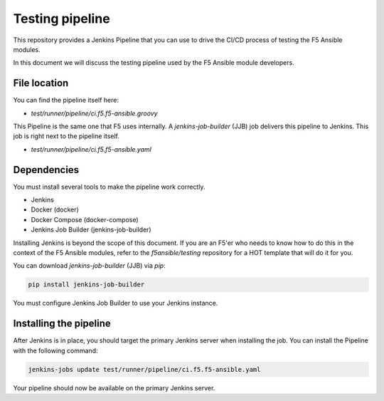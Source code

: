 Testing pipeline
================

This repository provides a Jenkins Pipeline that you can use to drive the CI/CD process of testing the F5 Ansible modules.

In this document we will discuss the testing pipeline used by the F5 Ansible module developers.

File location
-------------

You can find the pipeline itself here:

- `test/runner/pipeline/ci.f5.f5-ansible.groovy`

This Pipeline is the same one that F5 uses internally. A `jenkins-job-builder` (JJB) job delivers this pipeline to Jenkins. This job is right next to the pipeline itself.

- `test/runner/pipeline/ci.f5.f5-ansible.yaml`

Dependencies
------------

You must install several tools to make the pipeline work correctly.

- Jenkins
- Docker (docker)
- Docker Compose (docker-compose)
- Jenkins Job Builder (jenkins-job-builder)

Installing Jenkins is beyond the scope of this document. If you are an F5'er who needs to know how to do this in the context of the F5 Ansible modules, refer to the `f5ansible/testing` repository for a HOT template that will do it for you.

You can download `jenkins-job-builder` (JJB) via `pip`:

.. code:: bash

   pip install jenkins-job-builder

You must configure Jenkins Job Builder to use your Jenkins instance.

Installing the pipeline
-----------------------

After Jenkins is in place, you should target the primary Jenkins server when installing the job. You can install the Pipeline with the following command:

.. code-block:: bash

   jenkins-jobs update test/runner/pipeline/ci.f5.f5-ansible.yaml

Your pipeline should now be available on the primary Jenkins server.
